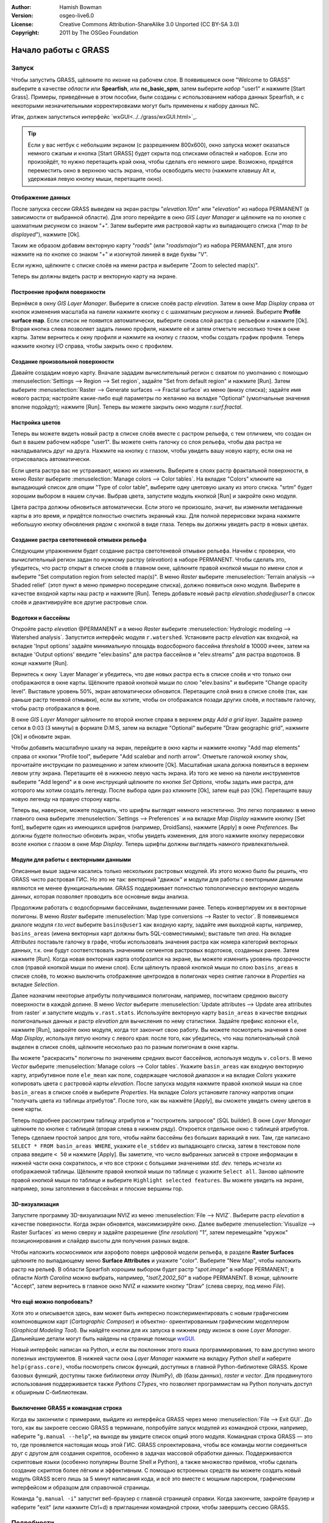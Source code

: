 :Author: Hamish Bowman
:Version: osgeo-live6.0
:License: Creative Commons Attribution-ShareAlike 3.0 Unported  (CC BY-SA 3.0)
:Copyright: 2011 by The OSGeo Foundation

.. image:: ../../images/project_logos/logo-GRASS.png
  :scale: 100 %
  :alt: project logo
  :align: right
  :target: http://grass.osgeo.org


********************************************************************************
Начало работы с GRASS
********************************************************************************

Запуск
================================================================================

Чтобы запустить GRASS, щёлкните по иконке на рабочем слое.
В появившемся окне "Welcome to GRASS" выберите в качестве *области* 
или **Spearfish**, или **nc_basic_spm**, затем выберите *набор* "user1" 
и нажмите [Start Grass]. Примеры, приведённые в этом пособии, были
созданы с использованием набора данных Spearfish, и с некоторыми 
незначительными корректировками могут быть применены к набору
данных NC.        

.. image:: ../../images/screenshots/800x600/grass-startup.png
  :scale: 40 %
  :alt: screenshot
  :align: right

Итак, должен запуститься интерфейс `wxGUI<../../grass/wxGUI.html>`_.

.. tip::  Если у вас нетбук с небольшим экраном (с разрешением 800x600), 
 окно запуска может оказаться немного сжатым и кнопка [Start GRASS] 
 будет скрыта под списками областей и наборов. Если это произойдёт, 
 то нужно перетащить край окна, чтобы сделать его немного шире. 
 Возможно, придётся переместить окно в верхнюю часть экрана, чтобы 
 освободить место (нажмите клавишу Alt и, удерживая левую кнопку мыши, 
 перетащите окно). 

Отображение данных
~~~~~~~~~~~~~~~~~~~~~~~~~~~~~~~~~~~~~~~~~~~~~~~~~~~~~~~~~~~~~~~~~~~~~~~~~~~~~~~~

.. image:: ../../images/screenshots/800x600/grass-layerman.png
  :scale: 50 %
  :alt: screenshot
  :align: left

После запуска сессии GRASS выведем на экран растры "`elevation.10m`" 
или "`elevation`" из набора PERMANENT (в зависимости от выбранной 
области). Для этого перейдите в окно *GIS Layer Manager* и щёлкните на
по кнопке с шахматным рисунком со знаком "+". Затем выберите имя 
растровой карты из выпадающего списка ("*map to be displayed*"), 
нажмите [Ok].

Таким же образом добавим векторную карту "`roads`" (или "`roadsmajor`")
из набора PERMANENT, для этого нажмите на по кнопке со знаком "+" и 
изогнутой линией в виде буквы "V".

Если нужно, щёлкните с списке слоёв на имени растра и выберите
"Zoom to selected map(s)".

Теперь вы должны видеть растр и векторную карту на экране.


Построение профиля поверхности
~~~~~~~~~~~~~~~~~~~~~~~~~~~~~~~~~~~~~~~~~~~~~~~~~~~~~~~~~~~~~~~~~~~~~~~~~~~~~~~~

.. image:: ../../images/screenshots/800x600/grass-profile.png
  :scale: 50 %
  :alt: screenshot
  :align: right

Вернёмся в окну *GIS Layer Manager*. Выберите в списке слоёв 
растр `elevation`. Затем в окне *Map Display* справа от кнопок
изменения масштаба на панели нажмите кнопку с
с шахматным рисунком и линией. Выберите **Profile surface map**.
Если список не появится автоматически, выберите снова слой растра
с рельефом и нажмите [Ok]. Вторая кнопка слева позволяет задать
линию профиля, нажмите её и затем отметьте несколько точек в окне
карты. Затем вернитесь к окну профиля и нажмите на кнопку с глазом,
чтобы создать график профиля. Теперь нажмите кнопку *I/O* справа, 
чтобы закрыть окно с профилем.             

Создание произвольной поверхности
~~~~~~~~~~~~~~~~~~~~~~~~~~~~~~~~~~~~~~~~~~~~~~~~~~~~~~~~~~~~~~~~~~~~~~~~~~~~~~~~

Давайте создадим новую карту. Вначале зададим вычислительный регион с
охватом по умолчанию с помощью :menuselection:`Settings --> Region --> Set region`,
задайте "Set from default region" и нажмите [Run]. Затем выберите
:menuselection:`Raster --> Generate surfaces --> Fractal surface` из меню
(внизу списка); задайте имя нового растра; настройте какие-либо ещё 
параметры по желанию на вкладке "Optional" (умолчальные значения вполне
подойдут); нажмите [Run]. Теперь вы можете закрыть окно модуля *r.surf.fractal*.  

.. image:: ../../images/screenshots/800x600/grass-fractal.png
  :scale: 50 %
  :alt: screenshot
  :align: right

Настройка цветов
~~~~~~~~~~~~~~~~~~~~~~~~~~~~~~~~~~~~~~~~~~~~~~~~~~~~~~~~~~~~~~~~~~~~~~~~~~~~~~~~

Теперь вы можете видеть новый растр в списке слоёв вместе с растром
рельефа, с тем отличием, что создан он был в вашем рабочем наборе 
"user1". Вы можете снять галочку со слоя рельефа, чтобы два растра
не накладывались друг на друга. Нажмите на кнопку с глазом, чтобы
увидеть вашу новую карту, если она не отрисовалась автоматически.

Если цвета растра вас не устраивают, можно их изменить. Выберите
в слоях растр фрактальной поверхности, в меню
`Raster` выберите  :menuselection:`Manage colors --> Color tables`.
На вкладке "Colors" кликните на выпадающий список для опции
"Type of color table", выберите одну цветовую шкалу из этого списка.
"srtm" будет хорошим выбором в нашем случае. Выбрав цвета, запустите
модуль кнопкой [Run] и закройте окно модуля.

Цвета растра должны обновиться автоматически. Если этого не произошло,
значит, вы изменили метаданные карты в это время, и придётся полностью
очистить экранный кэш. Для полной перерисовки экрана нажмите небольшую 
кнопку обновления рядом с кнопкой в виде глаза. Теперь вы должны увидеть
растр в новых цветах.   
  
Создание растра светотеневой отмывки рельефа
~~~~~~~~~~~~~~~~~~~~~~~~~~~~~~~~~~~~~~~~~~~~~~~~~~~~~~~~~~~~~~~~~~~~~~~~~~~~~~~~

.. image:: ../../images/screenshots/800x600/grass-shadedrelief.png
  :scale: 50 %
  :alt: screenshot
  :align: right

Следующим упражнением будет создание растра светотеневой отмывки 
рельефа. Начнём с проверки, что вычислительный регион
задан по нужному растру (`elevation`) в наборе PERMANENT. Чтобы сделать
это, убедитесь, что растр открыт в списке слоёв в главном окне, щёлкните
правой кнопкой мыши по имени слоя и выберите "Set computation region
from selected map(s)". В меню `Raster` выберите 
:menuselection:`Terrain analysis --> Shaded relief` (этот пункт в меню
примерно посередине списка), должно появиться окно модуля.
Выберите в качестве входной карты наш растр и нажмите [Run].
Теперь добавьте новый растр *elevation.shade@user1* в список слоёв
и деактивируйте все другие растровые слои.


Водотоки и бассейны
~~~~~~~~~~~~~~~~~~~~~~~~~~~~~~~~~~~~~~~~~~~~~~~~~~~~~~~~~~~~~~~~~~~~~~~~~~~~~~~~

Откройте растр `elevation` @PERMANENT и в меню `Raster` выберите
:menuselection:`Hydrologic modeling --> Watershed analysis`. Запустится
интерфейс модуля ``r.watershed``. Установите растр `elevation` как 
входной, на вкладке 'Input options' задайте минимальную площадь
водосборного бассейна *threshold* в 10000 ячеек, затем на вкладке 
'Output options' введите "elev.basins" для растра бассейнов и "elev.streams"
для растра водотоков. В конце нажмите [Run].

Вернитесь к окну `Layer Manager`и убедитесь, что две новых растра
есть в списке слоёв и что только они отображаются в окне карты. Щёлкните
правой кнопкой мыши по слою "elev.basins" и выберите "Change opacity level".
Выставьте уровень 50%, экран автоматически обновится. Перетащите слой
вниз в списке слоёв (так, как раньше растр теневой отмывки), если вы хотите,
чтобы он отображался позади других слоёв, и поставьте галочку, чтобы
растр отображался в фоне.

.. image:: ../../images/screenshots/800x600/grass-watersheds.png
  :scale: 50 %
  :alt: screenshot
  :align: left

В окне `GIS Layer Manager` щёлкните по второй кнопке справа в верхнем ряду
`Add a grid layer`. Задайте размер сетки в 0:03 (3 минуты) в формате D:M:S, 
затем на вкладке "Optional" выберите "Draw geographic grid", нажмите [Ok] и 
обновите экран. 

Чтобы добавить масштабную шкалу на экран, перейдите в окно карты и 
нажмите кнопку "Add map elements" справа от кнопки "Profile tool", выберите
"Add scalebar and north arrow". Отметьте галочкой кнопку ``show``, прочитайте
инструкции по размещению и затем кликните [Ok]. Масштабная шкала должна
появиться в верхнем левом углу экрана. Перетащите её в нижнюю левую часть
экрана. Из того же меню на панели инструментов выберите "Add legend" и в 
окне инструкций щёлкните по кнопке *Set Options*, чтобы задать имя растра, для
которого мы хотим создать легенду. После выбора один раз кликните [Ok], затем
ещё раз [Ok]. Перетащите вашу новую легенду на правую сторону карты.    

Теперь вы, наверное, можете подумать, что шрифты выглядят немного неэстетично.
Это легко поправимо: в меню главного окна выберите 
:menuselection:`Settings --> Preferences` и на вкладке *Map Display* нажмите
кнопку [Set font], выберите один из имеющихся шрифтов (например, DroidSans),
нажмите [Apply] в окне *Preferences*. Вы должны будете полностью обновить 
экран, чтобы увидеть изменения, для этого нажмите кнопку перерисовки возле
кнопки с глазом в окне `Map Display`. Теперь шрифты должны выглядеть намного
привлекательней.

Модули для работы с векторными данными
~~~~~~~~~~~~~~~~~~~~~~~~~~~~~~~~~~~~~~~~~~~~~~~~~~~~~~~~~~~~~~~~~~~~~~~~~~~~~~~~

Описанные выше задачи касались только нескольких растровых модулей. Из этого
можно было бы решить, что GRASS чисто растровая ГИС. Но это не так: векторный
"движок" и модули для работы с векторными данными являются не менее
функциональными. GRASS поддерживает полностью топологическую векторную
модель данных, которая позволяет проводить все основные виды анализа.  

.. image:: ../../images/screenshots/1024x768/grass-vectattrib.png
  :scale: 30 %
  :alt: screenshot
  :align: right

Продолжим работать с водосборными бассейнами, выделенными ранее. Теперь
конвертируем их в векторные полигоны. В меню *Raster* выберите
:menuselection:`Map type conversions --> Raster to vector`. В появившемся 
диалоге модуля `r.to.vect` выберите ``basins@user1`` как входную карту,
задайте имя выходной карты, например, ``basins_areas`` (имена векторных карт
должны быть SQL-совместимыми); выставьте тип `area`. На вкладке *Attributes*
поставьте галочку в графе, чтобы использовать значения растра как номера 
категорий векторных данных, т.к. они будут соответствовать значениям сегментов
растровых водотоков, созданных ранее. Затем нажмите [Run]. Когда новая векторная
карта отобразится на экране, вы можете изменить уровень прозрачности слоя (правой
кнопкой мыши по имени слоя). Если щёлкнуть правой кнопкой мыши по слою 
``basins_areas`` в списке слоёв, то можно выключить отображение центроидов в
полигонах через снятие галочки в `Properties` на вкладке `Selection`. 

Далее назначим некоторые атрибуты получившимся полигонам, например, посчитаем
среднюю высоту поверхности в каждой долине. В меню *Vector* выберите 
:menuselection:`Update attributes --> Update area attributes from raster` и запустите
модуль ``v.rast.stats``. Используйте векторную карту ``basin_areas`` в качестве входных
полигональных данных и растр `elevation` для вычисления по нему статистики. Задайте
префикс колонки ``ele``, нажмите [Run], закройте окно модуля, когда тот закончит свою
работу. Вы можете посмотреть значения в окне `Map Display`, используя пятую кнопку с
левого края: после того, как убедитесь, что наш полигональный слой выделен в списке
слоёв, щёлкните несколько раз по разным полигонам в окне карты.       

Вы можете "раскрасить" полигоны по значениям средних высот бассейнов, используя 
модуль ``v.colors``. В меню *Vector* выберите :menuselection:`Manage colors --> Color tables`.
Укажите ``basin_areas`` как входную векторную карту, атрибутивное поле ``ele_mean`` как
поле, содержащее числовой диапазон и на вкладке `Colors` укажите копировать цвета
с растровой карты `elevation`. После запуска модуля нажмите правой кнопкой мыши 
на слое ``basin_areas`` в списке слоёв и выберите `Properties`. На вкладке `Colors` 
установите галочку напротив опции "получать цвета из таблицы атрибутов". После того, 
как вы нажмёте [Apply], вы сможете увидеть смену цветов в окне карты.

Теперь подробнее рассмотрим таблицу атрибутов и "построитель запросов" (SQL builder).
В окне `Layer Manager` щёлкните по кнопке с таблицей (вторая слева в нижнем ряду).
Откроется отдельное окно с таблицей атрибутов. Теперь сделаем простой запрос для того,
чтобы найти бассейны без больших вариаций в них. Там, где написано 
``SELECT * FROM basin_areas WHERE``, укажите ``ele_stddev`` из выпадающего списка, затем
в текстовом поле справа введите ``< 50`` и нажмите [Apply]. Вы заметите, что число 
выбранных записей в строке информации в нижней части окна сократилось, и что все
строки с большими значениями *std. dev.* теперь исчезли из отображаемой таблицы.      
Щёлкните правой кнопкой мыши по таблице с укажите ``Select all``. Заново щёлкните
правой кнопкой мыши по таблице и выберите ``Highlight selected features``. Вы можете
увидеть на экране, например, зоны затопления в бассейнах и плоские вершины гор.  


3D-визуализация
~~~~~~~~~~~~~~~~~~~~~~~~~~~~~~~~~~~~~~~~~~~~~~~~~~~~~~~~~~~~~~~~~~~~~~~~~~~~~~~~

.. image:: ../../images/screenshots/1024x768/grass-nviz.png
  :scale: 30 %
  :alt: screenshot
  :align: right

Запустите программу 3D-визуализации NVIZ из меню :menuselection:`File --> NVIZ`.
Выберите растр `elevation` в качестве поверхности. Когда экран обновится, максимизируйте
окно. Далее выберите :menuselection:`Visualize --> Raster Surfaces` из меню сверху и 
задайте разрешение (*fine resolution*) "1", затем перемещайте "кружок" позиционирования
и слайдер высоты для получения разных видов.

Чтобы наложить космоснимок или аэрофото поверх цифровой модели рельефа, в
разделе **Raster Surfaces** щёлкните по выпадающему меню **Surface Attributes** и
укажите "color". Выберите "New Map", чтобы наложить растр на рельеф. В области
Spearfish хорошим выбором будет растр "`spot.image`" в наборе PERMANENT; в области 
*North Carolina* можно выбрать, например, "`lsat7_2002_50`" в наборе PERMANENT.
В конце, щёлкните "Accept", затем вернитесь в главное окно NVIZ и нажмите кнопку "Draw" 
(слева сверху, под меню *File*).


Что ещё можно попробовать?
~~~~~~~~~~~~~~~~~~~~~~~~~~~~~~~~~~~~~~~~~~~~~~~~~~~~~~~~~~~~~~~~~~~~~~~~~~~~~~~~

Хотя это и описывается здесь, вам может быть интересно поэкспериментировать
с новым графическим компоновщиком карт (*Cartographic Composer*) и объектно-
ориентированным графическим моделлером (*Graphical Modeling Tool*). Вы найдёте
кнопки для их запуска в нижнем ряду иконок в окне `Layer Manager`. Дальнейшие
детали могут быть найдены на странице помощи `wxGUI <../../grass/wxGUI.html>`_.

Новый интерфейс написан на Python, и если вы поклонник этого языка
программирования, то вам доступно много полезных инструментов. В нижней части
окна `Layer Manager` нажмите на вкладку `Python shell` и наберите ``help(grass.core)``,
чтобы посмотреть список функций, доступных в главной Python-библиотеке GRASS. Кроме
базовых функций, доступны также библиотеки `array` (NumPy), `db` (базы данных), 
`raster` и `vector`. Для продвинутого использования поддерживается также 
`Pythons CTypes`, что позволяет программистам на Python получать доступ к обширным
С-библиотекам. 

Выключение GRASS и командная строка
~~~~~~~~~~~~~~~~~~~~~~~~~~~~~~~~~~~~~~~~~~~~~~~~~~~~~~~~~~~~~~~~~~~~~~~~~~~~~~~~

Когда вы закончили с примерами, выйдите из интерфейса GRASS через меню
:menuselection:`File --> Exit GUI`. До того, как вы закроете сессию GRASS в терминале,
попробуйте запуск модулей из командной строки, например, наберите "``g.manual --help``",
на выходе вы увидите список опций этого модуля. Командная строка GRASS — это то, где
проявляется настоящая мощь этой ГИС. GRASS спроектирована, чтобы все команды могли
соединяться друг с другом для создания скриптов, особенно в задачах массовой обработки
данных. Поддерживаются скриптовые языки (особенно популярны Bourne Shell и Python), 
а также множество приёмов, чтобы сделать создание скриптов более лёгким и эффективным. 
С помощью встроенных средств вы можете создать новый модуль GRASS всего лишь за 5 минут
написания кода, и всё это вместе с мощным парсером, графическим интерфейсом и образцом
для справочной страницы.             

Команда "``g.manual -i``" запустит веб-браузер с главной страницей справки. Когда закончите,
закройте браузер и наберите "exit" (или нажмите Ctrl+d) в приглашении командной строки, чтобы
завершить сессию GRASS.   

Подробности
================================================================================
* Посетите официальный сайт GRASS `http://grass.osgeo.org <http://grass.osgeo.org>`_.
* Посетите вики GRASS `http://grass.osgeo.org/wiki <http://grass.osgeo.org/wiki>`_.
* Больше материалов и обзоров могут быть найдены `здесь <http://grass.osgeo.org/wiki/GRASS_Help#Getting_Started>`_.
* `Обзор модулей GRASS <http://grass.osgeo.org/gdp/grassmanuals/grass64_module_list.pdf>`_, включая расположение модулей в меню (`HTML-версия <http://grass.osgeo.org/gdp/grassmanuals/grass64_module_list.html>`_).
* Если более чем 400 встроенных модулей GRASS недостаточно для решения ваших задач, обратите внимание на модули, написанные и поддерживаемые членами сообщества `http://grass.osgeo.org/wiki/AddOns <http://grass.osgeo.org/wiki/AddOns>`_.
